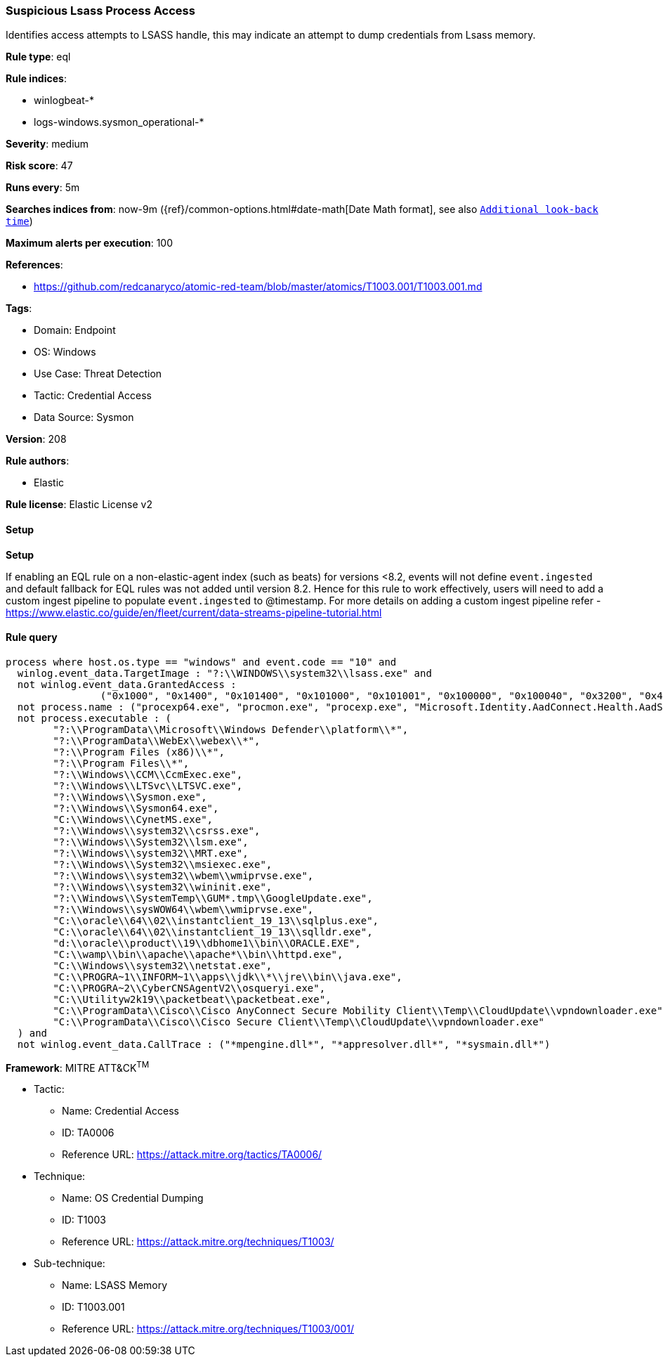 [[prebuilt-rule-8-14-16-suspicious-lsass-process-access]]
=== Suspicious Lsass Process Access

Identifies access attempts to LSASS handle, this may indicate an attempt to dump credentials from Lsass memory.

*Rule type*: eql

*Rule indices*: 

* winlogbeat-*
* logs-windows.sysmon_operational-*

*Severity*: medium

*Risk score*: 47

*Runs every*: 5m

*Searches indices from*: now-9m ({ref}/common-options.html#date-math[Date Math format], see also <<rule-schedule, `Additional look-back time`>>)

*Maximum alerts per execution*: 100

*References*: 

* https://github.com/redcanaryco/atomic-red-team/blob/master/atomics/T1003.001/T1003.001.md

*Tags*: 

* Domain: Endpoint
* OS: Windows
* Use Case: Threat Detection
* Tactic: Credential Access
* Data Source: Sysmon

*Version*: 208

*Rule authors*: 

* Elastic

*Rule license*: Elastic License v2


==== Setup



*Setup*


If enabling an EQL rule on a non-elastic-agent index (such as beats) for versions <8.2,
events will not define `event.ingested` and default fallback for EQL rules was not added until version 8.2.
Hence for this rule to work effectively, users will need to add a custom ingest pipeline to populate
`event.ingested` to @timestamp.
For more details on adding a custom ingest pipeline refer - https://www.elastic.co/guide/en/fleet/current/data-streams-pipeline-tutorial.html


==== Rule query


[source, js]
----------------------------------
process where host.os.type == "windows" and event.code == "10" and
  winlog.event_data.TargetImage : "?:\\WINDOWS\\system32\\lsass.exe" and
  not winlog.event_data.GrantedAccess :
                ("0x1000", "0x1400", "0x101400", "0x101000", "0x101001", "0x100000", "0x100040", "0x3200", "0x40", "0x3200") and
  not process.name : ("procexp64.exe", "procmon.exe", "procexp.exe", "Microsoft.Identity.AadConnect.Health.AadSync.Host.ex") and
  not process.executable : (
        "?:\\ProgramData\\Microsoft\\Windows Defender\\platform\\*",
        "?:\\ProgramData\\WebEx\\webex\\*",
        "?:\\Program Files (x86)\\*",
        "?:\\Program Files\\*",
        "?:\\Windows\\CCM\\CcmExec.exe",
        "?:\\Windows\\LTSvc\\LTSVC.exe",
        "?:\\Windows\\Sysmon.exe",
        "?:\\Windows\\Sysmon64.exe",
        "C:\\Windows\\CynetMS.exe",
        "?:\\Windows\\system32\\csrss.exe",
        "?:\\Windows\\System32\\lsm.exe",
        "?:\\Windows\\system32\\MRT.exe",
        "?:\\Windows\\System32\\msiexec.exe",
        "?:\\Windows\\system32\\wbem\\wmiprvse.exe",
        "?:\\Windows\\system32\\wininit.exe",
        "?:\\Windows\\SystemTemp\\GUM*.tmp\\GoogleUpdate.exe",
        "?:\\Windows\\sysWOW64\\wbem\\wmiprvse.exe", 
        "C:\\oracle\\64\\02\\instantclient_19_13\\sqlplus.exe", 
        "C:\\oracle\\64\\02\\instantclient_19_13\\sqlldr.exe",
        "d:\\oracle\\product\\19\\dbhome1\\bin\\ORACLE.EXE",
        "C:\\wamp\\bin\\apache\\apache*\\bin\\httpd.exe",
        "C:\\Windows\\system32\\netstat.exe", 
        "C:\\PROGRA~1\\INFORM~1\\apps\\jdk\\*\\jre\\bin\\java.exe", 
        "C:\\PROGRA~2\\CyberCNSAgentV2\\osqueryi.exe",
        "C:\\Utilityw2k19\\packetbeat\\packetbeat.exe",
        "C:\\ProgramData\\Cisco\\Cisco AnyConnect Secure Mobility Client\\Temp\\CloudUpdate\\vpndownloader.exe", 
        "C:\\ProgramData\\Cisco\\Cisco Secure Client\\Temp\\CloudUpdate\\vpndownloader.exe"
  ) and
  not winlog.event_data.CallTrace : ("*mpengine.dll*", "*appresolver.dll*", "*sysmain.dll*")

----------------------------------

*Framework*: MITRE ATT&CK^TM^

* Tactic:
** Name: Credential Access
** ID: TA0006
** Reference URL: https://attack.mitre.org/tactics/TA0006/
* Technique:
** Name: OS Credential Dumping
** ID: T1003
** Reference URL: https://attack.mitre.org/techniques/T1003/
* Sub-technique:
** Name: LSASS Memory
** ID: T1003.001
** Reference URL: https://attack.mitre.org/techniques/T1003/001/
